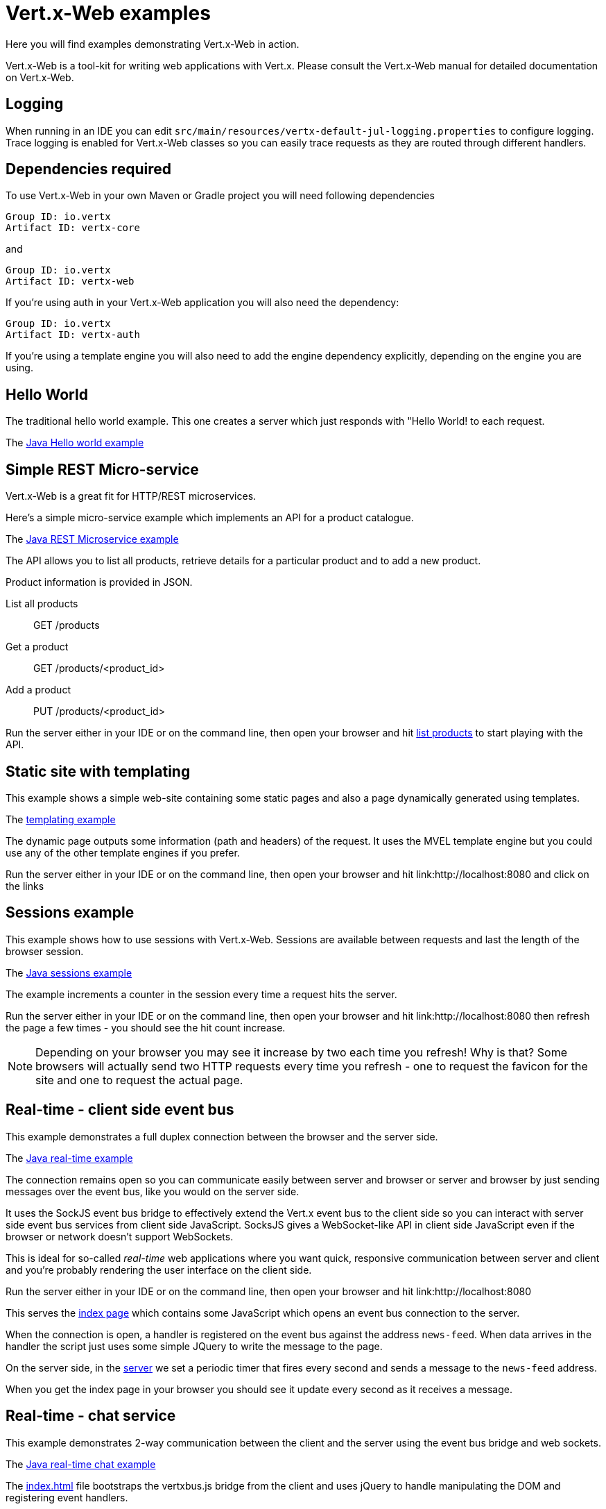 = Vert.x-Web examples

Here you will find examples demonstrating Vert.x-Web in action.

Vert.x-Web is a tool-kit for writing web applications with Vert.x. Please consult the Vert.x-Web manual for detailed
documentation on Vert.x-Web.

== Logging

When running in an IDE you can edit `src/main/resources/vertx-default-jul-logging.properties` to configure logging.
Trace logging is enabled for Vert.x-Web classes so you can easily trace requests as they are routed through different
handlers.

== Dependencies required

To use Vert.x-Web in your own Maven or Gradle project you will need following dependencies

----
Group ID: io.vertx
Artifact ID: vertx-core
----

and

----
Group ID: io.vertx
Artifact ID: vertx-web
----

If you're using auth in your Vert.x-Web application you will also need the dependency:

----
Group ID: io.vertx
Artifact ID: vertx-auth
----

If you're using a template engine you will also need to add the engine dependency explicitly, depending on the engine
you are using.

== Hello World

The traditional hello world example. This one creates a server which just responds with "Hello World! to each request.

The link:src/main/java/io/vertx/example/web/helloworld/Server.java[Java Hello world example]

== Simple REST Micro-service

Vert.x-Web is a great fit for HTTP/REST microservices.

Here's a simple micro-service example which implements an API for a product catalogue.

The link:src/main/java/io/vertx/example/web/rest/SimpleREST.java[Java REST Microservice example]

The API allows you to list all products, retrieve details for a particular product and to add a new product.

Product information is provided in JSON.

List all products:: GET /products
Get a product:: GET /products/<product_id>
Add a product:: PUT /products/<product_id>

Run the server either in your IDE or on the command line, then open your browser and hit
link:http://localhost:8080/products[list products] to start playing with the API.

== Static site with templating

This example shows a simple web-site containing some static pages and also a page dynamically generated using templates.

The link:src/main/java/io/vertx/example/web/templating/[templating example]

The dynamic page outputs some information (path and headers) of the request. It uses the MVEL template engine but you
could use any of the other template engines if you prefer.

Run the server either in your IDE or on the command line, then open your browser and hit
link:http://localhost:8080 and click on the links

== Sessions example

This example shows how to use sessions with Vert.x-Web. Sessions are available between requests and last the length of the
browser session.

The link:src/main/java/io/vertx/example/web/sessions/[Java sessions example]

The example increments a counter in the session every time a request hits the server.

Run the server either in your IDE or on the command line, then open your browser and hit
link:http://localhost:8080 then refresh the page a few times - you should see the hit count increase.

NOTE: Depending on your browser you may see it increase by two each time you refresh! Why is that? Some browsers will
actually send two HTTP requests every time you refresh - one to request the favicon for the site and one to request the
actual page.

== Real-time - client side event bus

This example demonstrates a full duplex connection between the browser and the server side.

The link:src/main/java/io/vertx/example/web/realtime/[Java real-time example]

The connection remains open so you can communicate easily between server and browser or server and browser by just sending
messages over the event bus, like you would on the server side.

It uses the SockJS event bus bridge to effectively extend the Vert.x event bus to the client side so you can
interact with server side event bus services from client side JavaScript. SocksJS gives a WebSocket-like API in client side
JavaScript even if the browser or network doesn't support WebSockets.

This is ideal for so-called _real-time_ web applications where you want quick, responsive communication between server
and client and you're probably rendering the user interface on the client side.

Run the server either in your IDE or on the command line, then open your browser and hit
link:http://localhost:8080

This serves the link:src/main/java/io/vertx/example/web/realtime/webroot/index.html[index page] which contains
some JavaScript which opens an event bus connection to the server.

When the connection is open, a handler is registered on the event bus against the address `news-feed`. When data
arrives in the handler the script just uses some simple JQuery to write the message to the page.

On the server side, in the link:src/main/java/io/vertx/example/web/realtime/Server.java[server] we set a periodic
timer that fires every second and sends a message to the `news-feed` address.

When you get the index page in your browser you should see it update every second as it receives a message.

== Real-time - chat service

This example demonstrates 2-way communication between the client and the server using the event bus bridge
and web sockets. 

The link:src/main/java/io/vertx/example/web/chat/Server.java[Java real-time chat example]

The link:src/main/java/io/vertx/example/web/chat/webroot/index.html[index.html] file
bootstraps the vertxbus.js bridge from the client and uses jQuery to handle manipulating
the DOM and registering event handlers.

When you load the index page in a browser, you should see a div for chat messages and 
an input field where you can enter your own messages. Typing in the input field and 
pressing ENTER will cause the input to be sent via the event bus to the server. The server
will accept the message, prepend it with a timestamp and publish back to all registered 
listeners (e.g. All connected clients). Take note of the addInboundPermitted and addOutboundPermitted
settings on the BridgeOptions object to be sure that you authorize the correct messages
to traverse the event bus bridge in the appropriate direction.

To run the example, run `Server.java` in your IDE by right clicking, or at the command line, and point your browser
at link:http://localhost:8080

== Auth example

This example shows a basic static web-site that contains both public pages and pages that are only accessible to
a logged in user.

The link:src/main/java/io/vertx/example/web/auth/[Java auth example]

Requests to paths starting with `/private/` will require login.

The example uses a simple auth service which gets user/password/role information from a properties file
`src/main/resources/vertx-users.properties`.

The type of login used here is redirect login. If a request is made to a private resource and the session isn't already
logged in a redirect will be sent to the browser causing it to load the login page. When the login form is submitted it
is handled by the form login handler which then redirects the browser back to the originally requested resource if login
was successful.

Run the server either in your IDE or on the command line, then open your browser and hit
link:http://localhost:8080 and click around the links

== JWT example

This example shows a basic single page application that contains an API that is protected by a JWT.

The link:src/main/java/io/vertx/example/web/jwt/[Java jwt example]

Requests to paths starting with `/api/` will require a JWT token, except the excluded `/api/newToken`. This exclusion is
normaly used as the login end point, however in this example we are not focusing on secure login end points and we just
return a new token for any request.

The application contains a simple form where you can request some data from the API if there is no token loaded then the
response is an `HTTP error 401`. When a token is loaded, then a successful response if received from the API.

Run the server either in your IDE or on the command line, then open your browser and hit
link:http://localhost:8080 and click around the links
